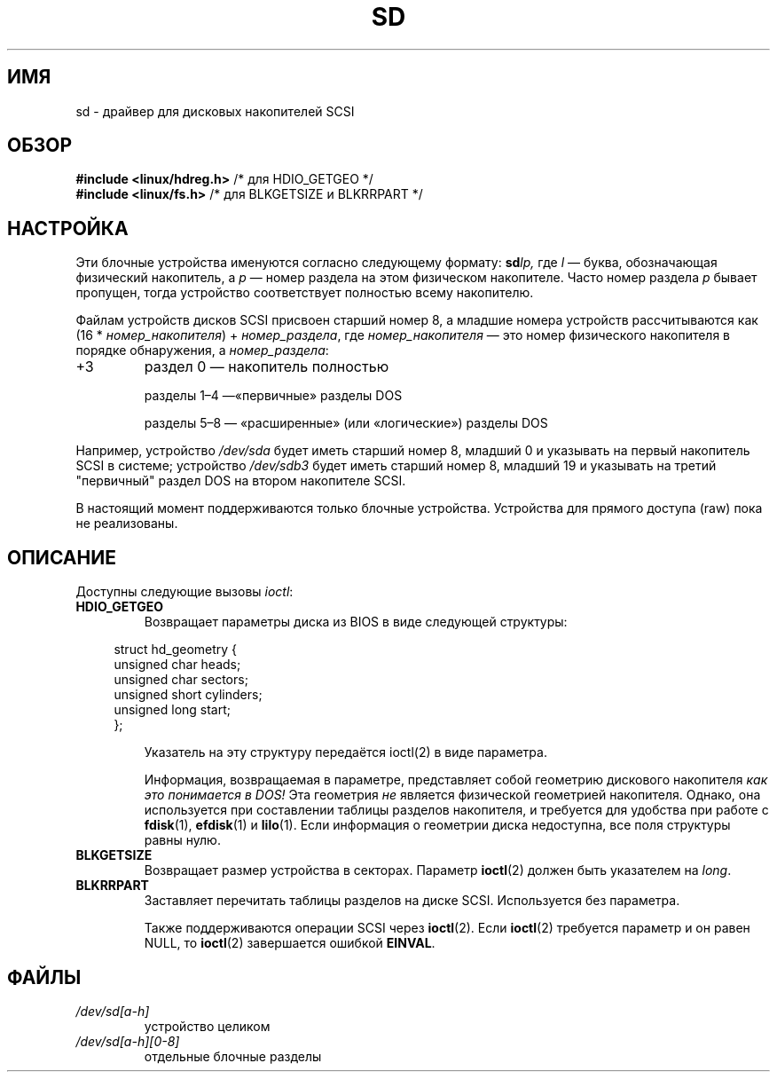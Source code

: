 .\" -*- mode: troff; coding: UTF-8 -*-
.\" sd.4
.\" Copyright 1992 Rickard E. Faith (faith@cs.unc.edu)
.\"
.\" %%%LICENSE_START(VERBATIM)
.\" Permission is granted to make and distribute verbatim copies of this
.\" manual provided the copyright notice and this permission notice are
.\" preserved on all copies.
.\"
.\" Permission is granted to copy and distribute modified versions of this
.\" manual under the conditions for verbatim copying, provided that the
.\" entire resulting derived work is distributed under the terms of a
.\" permission notice identical to this one.
.\"
.\" Since the Linux kernel and libraries are constantly changing, this
.\" manual page may be incorrect or out-of-date.  The author(s) assume no
.\" responsibility for errors or omissions, or for damages resulting from
.\" the use of the information contained herein.  The author(s) may not
.\" have taken the same level of care in the production of this manual,
.\" which is licensed free of charge, as they might when working
.\" professionally.
.\"
.\" Formatted or processed versions of this manual, if unaccompanied by
.\" the source, must acknowledge the copyright and authors of this work.
.\" %%%LICENSE_END
.\"
.\"*******************************************************************
.\"
.\" This file was generated with po4a. Translate the source file.
.\"
.\"*******************************************************************
.TH SD 4 2017\-09\-15 Linux "Руководство программиста Linux"
.SH ИМЯ
sd \- драйвер для дисковых накопителей SCSI
.SH ОБЗОР
.nf
\fB#include <linux/hdreg.h>        \fP/* для HDIO_GETGEO */
\fB#include <linux/fs.h>           \fP/* для BLKGETSIZE и BLKRRPART */
.fi
.SH НАСТРОЙКА
Эти блочные устройства именуются согласно следующему формату: \fBsd\fP\fIlp,\fP
где \fIl\fP \(em буква, обозначающая физический накопитель, а \fIp\fP \(em номер
раздела на этом физическом накопителе. Часто номер раздела \fIp\fP бывает
пропущен, тогда устройство соответствует полностью всему накопителю.
.PP
Файлам устройств дисков SCSI присвоен старший номер 8, а младшие номера
устройств рассчитываются как (16 * \fIномер_накопителя\fP) + \fIномер_раздела\fP,
где \fIномер_накопителя\fP \(em это номер физического накопителя в порядке
обнаружения, а \fIномер_раздела\fP:
.IP +3
раздел 0 \(em накопитель полностью
.IP
разделы 1\(en4 —«первичные» разделы DOS
.IP
разделы 5\(en8 — «расширенные» (или «логические») разделы DOS
.PP
Например, устройство \fI/dev/sda\fP будет иметь старший номер 8, младший 0 и
указывать на первый накопитель SCSI в системе; устройство \fI/dev/sdb3\fP будет
иметь старший номер 8, младший 19 и указывать на третий "первичный" раздел
DOS на втором накопителе SCSI.
.PP
В настоящий момент поддерживаются только блочные устройства. Устройства для
прямого доступа (raw) пока не реализованы.
.SH ОПИСАНИЕ
Доступны следующие вызовы \fIioctl\fP:
.TP 
\fBHDIO_GETGEO\fP
Возвращает параметры диска из BIOS в виде следующей структуры:
.PP
.in +4n
.EX
struct hd_geometry {
    unsigned char  heads;
    unsigned char  sectors;
    unsigned short cylinders;
    unsigned long  start;
};
.EE
.in
.IP
Указатель на эту структуру передаётся ioctl(2) в виде параметра.
.IP
Информация, возвращаемая в параметре, представляет собой геометрию дискового
накопителя \fIкак это понимается в DOS!\fP Эта геометрия \fIне\fP является
физической геометрией накопителя. Однако, она используется при составлении
таблицы разделов накопителя, и требуется для удобства при работе с
\fBfdisk\fP(1), \fBefdisk\fP(1) и \fBlilo\fP(1). Если информация о геометрии диска
недоступна, все поля структуры равны нулю.
.TP 
\fBBLKGETSIZE\fP
Возвращает размер устройства в секторах. Параметр \fBioctl\fP(2) должен быть
указателем на \fIlong\fP.
.TP 
\fBBLKRRPART\fP
Заставляет перечитать таблицы разделов на диске SCSI. Используется без
параметра.
.IP
Также поддерживаются операции SCSI через \fBioctl\fP(2). Если \fBioctl\fP(2)
требуется параметр и он равен NULL, то \fBioctl\fP(2) завершается ошибкой
\fBEINVAL\fP.
.SH ФАЙЛЫ
.TP 
\fI/dev/sd[a\-h]\fP
устройство целиком
.TP 
\fI/dev/sd[a\-h][0\-8]\fP
отдельные блочные разделы
.\".SH SEE ALSO
.\".BR scsi (4)
